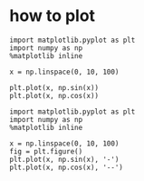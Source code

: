 #+TITLE:
* how to plot

#+BEGIN_SRC ipython :session :exports both :file ./figure/fig_1.png
import matplotlib.pyplot as plt
import numpy as np
%matplotlib inline

x = np.linspace(0, 10, 100)

plt.plot(x, np.sin(x))
plt.plot(x, np.cos(x))
#+END_SRC

#+RESULTS:
[[file:./figure/fig_1.png]]



#+BEGIN_SRC ipython :session :exports both :file ./figure/fig_2.png
import matplotlib.pyplot as plt
import numpy as np
%matplotlib inline

x = np.linspace(0, 10, 100)
fig = plt.figure()
plt.plot(x, np.sin(x), '-')
plt.plot(x, np.cos(x), '--')
#+END_SRC

#+RESULTS:
[[file:./figure/fig_2.png]]


#+BEGIN_SRC ipython :session :results output

#+END_SRC
